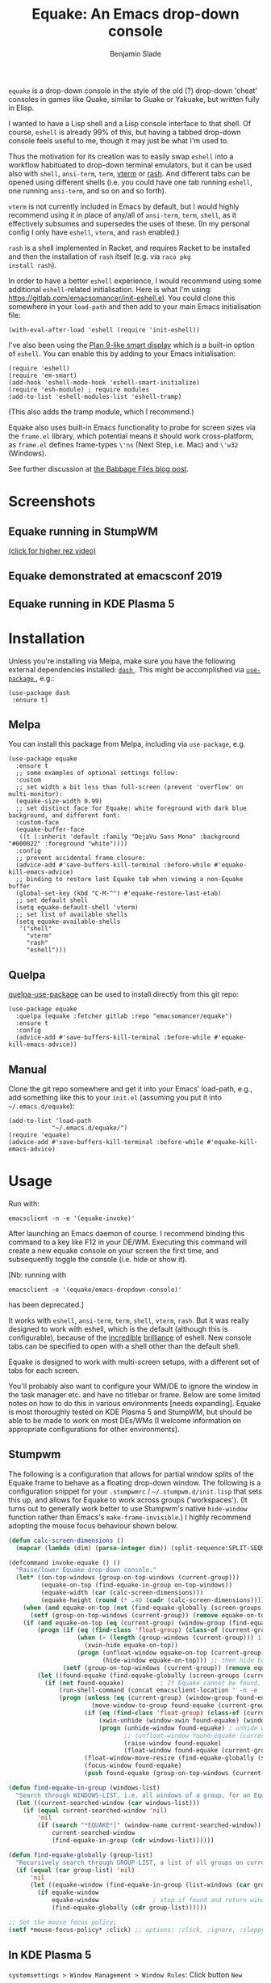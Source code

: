 #+TITLE: Equake: An Emacs drop-down console
#+AUTHOR: Benjamin Slade

[[./image/equake.png]]

=equake= is a drop-down console in the style of the old (?)  drop-down
'cheat' consoles in games like Quake, similar to Guake or Yakuake, but
written fully in Elisp.

I wanted to have a Lisp shell and a Lisp console interface to that
shell. Of course, =eshell= is already 99% of this, but having a tabbed
drop-down console feels useful to me, though it may just be what I'm used
to.

Thus the motivation for its creation was to easily swap =eshell= into a
workflow habituated to drop-down terminal emulators, but it can be used
also with =shell=, =ansi-term=, =term=, [[https://github.com/akermu/emacs-libvterm][vterm]] or [[http://rash-lang.org/][rash]]. And different tabs
can be opened using different shells (i.e. you could have one tab running
=eshell=, one running =ansi-term=, and so on and so forth).

=vterm= is not currently included in Emacs by default, but I would highly
recommend using it in place of any/all of =ansi-term=, =term=, =shell=, as
it effectively subsumes and supersedes the uses of these. (In my personal
config I only have =eshell=, =vterm=, and =rash= enabled.)

=rash= is a shell implemented in Racket, and requires Racket to be
installed and then the installation of =rash= itself (e.g. via =raco pkg
install rash=).

In order to have a better =eshell= experience, I would recommend using some
additional =eshell=-related initialisation. Here is what I'm using:
[[https://gitlab.com/emacsomancer/init-eshell.el][https://gitlab.com/emacsomancer/init-eshell.el]]. You could clone this
somewhere in your =load-path= and then add to your main Emacs
initialisation file:

#+begin_src elisp
  (with-eval-after-load 'eshell (require 'init-eshell))
#+end_src
  
I've also been using the [[https://www.masteringemacs.org/article/complete-guide-mastering-eshell#plan-9-smart-shell][Plan 9-like smart display]] which is a built-in
option of =eshell=.  You can enable this by adding to your Emacs
initialisation:
  
#+begin_src elisp
  (require 'eshell)
  (require 'em-smart)
  (add-hook 'eshell-mode-hook 'eshell-smart-initialize)
  (require 'esh-module) ; require modules
  (add-to-list 'eshell-modules-list 'eshell-tramp)
#+end_src

(This also adds the tramp module, which I recommend.)

Equake also uses built-in Emacs functionality to probe for screen sizes via
the =frame.el= library, which potential means it should work
cross-platform, as =frame.el= defines frame-types =\'ns= (Next Step,
i.e. Mac) and =\'w32= (Windows).


See further discussion at [[https://babbagefiles.xyz/equake-elisp-console/][the Babbage Files blog post]].

* Screenshots
** Equake running in StumpWM
[[./image/equake-in-stumpwm.gif]]
[[./image/equake-in-stumpwm.webm][(click for higher rez video)]]

** Equake demonstrated at emacsconf 2019
[[https://media.emacsconf.org/2019/30.html][./image/emacsconf-2019-30-equake--emacsomancer.jpg]]

** Equake running in KDE Plasma 5
[[./image/equake-in-kdeplasma5.gif]]

* Installation
Unless you're installing via Melpa, make sure you have the following
external dependencies installed: [[https://github.com/magnars/dash.el][ =dash= ]].  This might be
accomplished via [[https://github.com/jwiegley/use-package][ =use-package= ]], e.g.:
 #+begin_src elisp
(use-package dash
 :ensure t)
 #+end_src
** Melpa


[[https://melpa.org/#/equake][file:https://melpa.org/packages/equake-badge.svg]]

You can install this package from Melpa, including via =use-package=, e.g.
#+begin_src elisp
  (use-package equake
    :ensure t
    ;; some examples of optional settings follow:
    :custom
    ;; set width a bit less than full-screen (prevent 'overflow' on multi-monitor):
    (equake-size-width 0.99)
    ;; set distinct face for Equake: white foreground with dark blue background, and different font:
    :custom-face
    (equake-buffer-face
     ((t (:inherit 'default :family "DejaVu Sans Mono" :background "#000022" :foreground "white"))))
    :config
    ;; prevent accidental frame closure:
    (advice-add #'save-buffers-kill-terminal :before-while #'equake-kill-emacs-advice)
    ;; binding to restore last Equake tab when viewing a non-Equake buffer
    (global-set-key (kbd "C-M-^") #'equake-restore-last-etab)
    ;; set default shell
    (setq equake-default-shell 'vterm)
    ;; set list of available shells
    (setq equake-available-shells
     '("shell"
       "vterm"
       "rash"
       "eshell")))
#+end_src

** Quelpa
[[https://framagit.org/steckerhalter/quelpa-use-package][quelpa-use-package]] can be used to install directly from this git repo:

#+BEGIN_SRC elisp
  (use-package equake
    :quelpa (equake :fetcher gitlab :repo "emacsomancer/equake")
    :ensure t
    :config
    (advice-add #'save-buffers-kill-terminal :before-while #'equake-kill-emacs-advice))
#+END_SRC

** Manual
Clone the git repo somewhere and get it into your Emacs' load-path, e.g.,
add something like this to your =init.el= (assuming you put it into
=~/.emacs.d/equake=):
#+BEGIN_SRC elisp
(add-to-list 'load-path
            "~/.emacs.d/equake/")
(require 'equake)
(advice-add #'save-buffers-kill-terminal :before-while #'equake-kill-emacs-advice)
#+END_SRC

* Usage
Run with:
#+BEGIN_SRC shell
emacsclient -n -e '(equake-invoke)'
#+END_SRC

After launching an Emacs daemon of course.  I recommend binding this
command to a key like F12 in your DE/WM.  Executing this command will
create a new equake console on your screen the first time, and subsequently
toggle the console (i.e. hide or show it).

[Nb: running with
#+BEGIN_SRC shell
emacsclient -e '(equake/emacs-dropdown-console)'
#+END_SRC
has been deprecated.]

It works with =eshell=, =ansi-term=, =term=, =shell=, =vterm=, =rash=. But
it was really designed to work with eshell, which is the default (although
this is configurable), because of the [[http://www.howardism.org/Technical/Emacs/eshell-fun.html][incredible]] [[https://www.masteringemacs.org/article/complete-guide-mastering-eshell][brilliance]] of eshell.  New
console tabs can be specified to open with a shell other than the default
shell.

Equake is designed to work with multi-screen setups, with a different set
of tabs for each screen.

You'll probably also want to configure your WM/DE to ignore the window in
the task manager etc. and have no titlebar or frame. Below are some limited
notes on how to do this in various environments [needs expanding]. Equake
is most thoroughly tested on KDE Plasma 5 and StumpWM, but should be able
to be made to work on most DEs/WMs (I welcome information on appropriate
configurations for other environments).

** Stumpwm
The following is a configuration that allows for partial window splits of
the Equake frame to behave as a floating drop-down window. The following is a configuration snippet for your =.stumpwmrc= / =~/.stumpwm.d/init.lisp=
that sets this up, and allows for Equake to work across groups
('workspaces'). (It turns out to generally work better to use Stumpwm's
native ~hide-window~ function rather than Emacs's ~make-frame-invisible~.)
I highly recommend adopting the mouse focus behaviour shown below.

#+begin_src lisp
(defun calc-screen-dimensions ()
  (mapcar (lambda (dim) (parse-integer dim)) (split-sequence:SPLIT-SEQUENCE #\x (string-trim '(#\newline) (run-shell-command "xdpyinfo | awk '/dimensions/{print $2}'" t)))))

(defcommand invoke-equake () ()
  "Raise/lower Equake drop-down console."
  (let* ((on-top-windows (group-on-top-windows (current-group)))
         (equake-on-top (find-equake-in-group on-top-windows))
         (equake-width (car (calc-screen-dimensions)))
         (equake-height (round (* .40 (cadr (calc-screen-dimensions))))))
    (when (and equake-on-top (not (find-equake-globally (screen-groups (current-screen)))))
      (setf (group-on-top-windows (current-group)) (remove equake-on-top on-top-windows)))
    (if (and equake-on-top (eq (current-group) (window-group (find-equake-globally (screen-groups (current-screen))))))  
        (progn (if (eq (find-class 'float-group) (class-of (current-group)))
                   (when (> (length (group-windows (current-group))) 1)
                     (xwin-hide equake-on-top))
                   (progn (unfloat-window equake-on-top (current-group))
                          (hide-window equake-on-top))) ;; then hide Equake window via native Stumpwm method.)
               (setf (group-on-top-windows (current-group)) (remove equake-on-top on-top-windows))) 
        (let ((found-equake (find-equake-globally (screen-groups (current-screen))))) ; Otherwise, search all groups of current screen for Equake window:
          (if (not found-equake)          ; If Equake cannot be found,
              (run-shell-command (concat emacsclient-location " -n -e '(equake-invoke)'"))  
              (progn (unless (eq (current-group) (window-group found-equake)) ; But if Equake window is found, and if it's in a different group
                       (move-window-to-group found-equake (current-group)))   ; move it to the current group,
                     (if (eq (find-class 'float-group) (class-of (current-group)))
                         (xwin-unhide (window-xwin found-equake) (window-parent found-equake))
                         (progn (unhide-window found-equake) ; unhide window, in case hidden
                                ;; (unfloat-window found-equake (current-group)) ;; in case in floating group
                                (raise-window found-equake)
                                (float-window found-equake (current-group)))) ; float window
                     (float-window-move-resize (find-equake-globally (screen-groups (current-screen))) :width equake-width :height equake-height) ; set size
                     (focus-window found-equake)
                     (push found-equake (group-on-top-windows (current-group))))))))) ; make on top

(defun find-equake-in-group (windows-list)
  "Search through WINDOWS-LIST, i.e. all windows of a group, for an Equake window. Sub-component of '#find-equake-globally."
  (let ((current-searched-window (car windows-list)))
    (if (equal current-searched-window 'nil)
        'nil
        (if (search "*EQUAKE*[" (window-name current-searched-window))
            current-searched-window
            (find-equake-in-group (cdr windows-list))))))

(defun find-equake-globally (group-list)
  "Recursively search through GROUP-LIST, a list of all groups on current screen, for an Equake window."
  (if (equal (car group-list) 'nil)
      'nil
      (let ((equake-window (find-equake-in-group (list-windows (car group-list)))))
        (if equake-window
            equake-window               ; stop if found and return window
            (find-equake-globally (cdr group-list))))))

;; Set the mouse focus policy;
(setf *mouse-focus-policy* :click) ;; options: :click, :ignore, :sloppy

#+end_src

** In KDE Plasma 5
 =systemsettings > Window Management > Window Rules=:
 Click button =New=

 In =Window matching tab=:

 =Description=: equake rules

 =Window types=: Normal Window

 =Window title=: Substring Match : *EQUAKE*

 In =Arrangement & Access= tab:

 Check: 'Keep above' - Force - Yes

 Check: 'Skip taskbar' - Force - Yes

 Check: 'Skip switcher' - Force - Yes

 In =Appearance & Fixes= tab:

 Check: 'No titlebar and frame' - Force - Yes

 Check: Focus stealing prevention - Force - None

 Check: Focus protection - Force - Normal

 Check: Accept focus - Force - Yes

** AwesomeWM
Probably adding to your 'Rules' something like this:

#+BEGIN_SRC lua
 { rule = { instance = "*EQUAKE*", class = "Emacs" },
    properties = { titlebars_enabled = false } },
#+END_SRC

** Gnome Shell
Appears to work in both X11 and Wayland (via Xwayland).  I'm not sure what
the correlate of window rules is in Gnome Shell [remains to be documented].

** Outside of Linux/BSD (i.e. non-X11/Wayland)
The ~frame.el~ library defines methods for interacting with ~w32~ (Windows)
and ~ns~ (NextStep/Mac), so in theory these should also work with
~equake~. This has not been tested though.

* Keybindings & other customisation
| C-{     | Switch to tab on left            |
| C-}     | Switch to tab on right           |
| C-M-{   | Move tab one position left       |
| C-M-}   | Move tab one position right      |
| C-+     | Add new tab using default shell  |
| C-M-+   | Add new tab with arbitrary shell |
| C-\vert | Rename tab                       |
| C-M-_   | Close tab (without confirmation) |

These are customisable via =customize=, as are other attributes. (I suggest also adding =(global-set-key (kbd "C-M-^") #'equake-restore-last-etab)= or similar to quickly switch back to your last used Equake tab in case you opened a non-Equake buffer in the Equake frame.)

You can also customise faces, e.g. via:
#+begin_src elisp
(set-face-attribute 'equake-buffer-face 'nil :inherit 'default :background "#000022" :foreground "white")
(set-face-attribute 'term 'nil :inherit 'default :foreground "white") ; term/ansi-term inherit the faces of their modes
(set-face-attribute 'vterm-color-default 'nil :inherit 'default :foreground "white") ; as does vterm
#+end_src

* Changelog
** v0.98
- The Equake frame is destroyed when the last Equake etab associated with the frame is closed, and the tab numbering reset. (Re-invoking Equake after the frame is closed thus, as usual, creates a new frame. Tab numbering starts at '0' again.)
- Add a convenience function, =equake-restore-last-etab=, to switch to the last used Equake etab when an Equake frame is viewing a non-Equake buffer (e.g. user has opened a file in the Equake frame). I recommend adding a keybinding for this. Perhaps to =C-M-^= (see recommended config above).
- Another new convenience function, =equake-close-tab-without-query=, closes the current Equake tab (only if the current buffer is, in fact, an Equake tab) without prompting for further confirmations about running processes and so on. It's bound to =C-M-_= by default.
** v0.96
   - Deprecate =equake-check-if-in-equake-frame-before-closing= and
     =equake-ask-before-closing-equake= in favour of
     =equake-kill-emacs-advice=.
   - Fix several Windows issues.
   - Enforce frame rules by Emacs means.
   - Unify Equake tabs properties access.
** v0.95
Various under-the-hood improvements (thanks to Artem Yurchenko) including the ability to open of Equake frames without any pre-existing emacsclient frames; ability to create Equake frames in terminal mode; simplification of =equake-invoke= function.

This version now requires at least Emacs 26.1.
** v0.90
Added support for =vterm= and =rash=.
'Breaking' change: set inhibit-messages-locally to default to false. You can turn this back on via =customize= or =(setq equake-inhibit-message-choice 't)=.
** v0.86
Added Stumpwm configuration details.
** v0.85
Added (back) a 'non-destructive' method of raising the Equake frame, and
made this the default. (The old behaviour can be re-enabled by setting
=equake-use-frame-hide= to =⁣'nil=, in case the ~make-frame-(in)visible~
functions don't work well for you.) Also added a faster method of detecting
which screen is active for multi-monitor users. This only works on X11
(i.e. not Windows/MacOS or Wayland [as far as I know, at least; you're
welcome to test this assumption], and is *not* default. To enable this, set
=equake-use-xdotool-probe= to =⁣'t= (and make sure =xdotool= is available on
your system).
** v0.8
First MELPA release.
** v0.73
Cleaned up code (including proper implementation of tail-call
optimisation), removed unused functions, remove hard-coded hijacking of
=C-x C-c=. Updated docs to include information on improving the =eshell=
experience.
** v0.51
Note, *don't* use ~(left . 0) (top . 0)~ in your launching command (as
previously advised), as this may interfere with launching pthe equake frame
on the correct screen.
** v0.50
Cleaned up code a bit more, removing unneeded functions. Orphaning tab
functions remain, but are not currently used. These could be useful if
repurposed to "clearing out" tabs. Still need to track down transitory
mirroring of separate =equake= frames on multi-monitor.
** v0.49
General *overall* speed improvements. The multi-monitor workaround via
#+begin_src emacs-lisp
emacsclient -n -c -e '(equake-invoke)' -F '((title . "*transient*") (alpha . (0 . 0)) (width . (text-pixels . 0)) (height . (text-pixels . 0)) (left . 0) (top . 0))'
#+end_src
is now nearly as fast as running with the simpler
#+begin_src emacs-lisp
emacsclient -n -e '(equake-invoke)'
#+end_src
is. The latter is now *slightly* slower due to migration away from use of
~make-frame-(in)visible~, and adoption of general use of ~delete-frame~
when toggling an equake frame off. Unfortunately, ~make-frame-invisible~
seems very buggy. Applying ~make-frame-invisible~ to a frame once appears
to render it invisible, but Emacs still considers it to be visible, which
means that ~frame-visible-p~ will still report the frame as being visible
and functions like ~make-frame-visible~ and ~raise-frame~ will have no
effect upon the frame in question.  Only a second application of
~make-frame-invisible~ will register the frame as reportably invisible to
Emacs. This is easily enough worked-around simply by a 'double tap' of
~make-frame-invisible~. Unfortunately, there appear to be numerous other
problems with Emacs visibility system. For instance, frames that are less
than 100% width end up re-appearing in a position other than their original
position, and frames sometimes spontaneously resize when
re-appearing. Worse yet, applying ~set-frame-position~ on such
malpositioned frames results in significant lag.

So adopting ~destroy-frame~ as a general solution ended up being the best
solution. This requires being able to remember the last used buffer and
also the window-buffer-history, but I had implemented these features
independently in case of accidental frame destruction.

This also means that I think I have fixed the remaining bugs in the
implementation of the restoration of the last-used buffer and the frame
window's buffer-history.
** v0.45
There is now a better (though not perfect) solution for multi-monitor
set-ups, described above. It uses an 'emacs probe' to determine which
monitor the focus is on. It's a bit slower than the 'default' method, so
I'm still looking for better solutions.
** v0.4
I have made a number of improvements since the last major push to Gitlab.
Speed is much improved, and equake now tries to restore tabs rather than
orphan them when the equake frame is forcibly closed.

I'm not entirely sure how to improve multi-monitor behaviour, though I do
have a couple of ideas. One is to try (again) to have equake launch with a
'probe' emacsclient to make sure we're on the right screen. The other
(non-exclusive) thing I plan to try is to query emacs focus and possibly
raise non-active frames on the same screen (similar to how [[https://github.com/alphapapa/yequake][yequake]]
does). Other suggestions welcome.
** v0.3
Lots of things seem to work well, but multi-monitor can still be a bit
fussy: equake doesn't always want to open on the 'active' monitor, and it
seems to want an emacsclient frame to already be open somewhere on the
screen. Each screen/monitor gets its own list of tabs. Whether this is
desired behaviour or not is perhaps questionable: but I got used to the way
that AwesomeWM functioned, where monitor behaved independently with its own
set of virtual desktops &c., and the current equake design preserves a
small measure of this behaviour.

=customize= should reveal a number of customisable features, including
default shell (=eshell=, =shell=, =ansi-term=, =term=), and colours.

* Credits
- This was developed in part as an emacs-internal solution to what noctuid's [[https://github.com/noctuid/tdrop][tdrop]] application does in terms of raising/hiding frames.
- I have tried to adapt some ideas from alphapapa's [[https://github.com/alphapapa/yequake][yequake]] package.
- Tabs inspired by terminal emulators like [[https://github.com/KDE/yakuake][Yakuake]].

* Licence
GPLv3+

[[https://www.gnu.org/licenses/gpl-3.0][https://img.shields.io/badge/License-GPL%20v3-blue.svg]]

* COMMENT Local Macros                                              :ARCHIVE:
#+macro: melpa [[https://melpa.org/#/equake][file:https://melpa.org/packages/equake-badge.svg]]
#+macro: GPLv3 [[https://www.gnu.org/licenses/gpl-3.0][https://img.shields.io/badge/License-GPL%20v3-blue.svg]]
